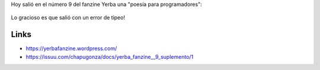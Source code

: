.. title: ¡Error de sintaxis!
.. slug: error-de-sintaxis
.. date: 2016-04-12 23:42:22 UTC-03:00
.. tags: poesía, Yerba
.. category: 
.. link: 
.. description: 
.. type: text

Hoy salió en el número 9 del fanzine Yerba una "poesía para programadores":

.. figure:: error.thumbnail.jpg
   :target: error.jpg

Lo gracioso es que salió con un error de tipeo!

Links
=====

* https://yerbafanzine.wordpress.com/
* https://issuu.com/chapugonza/docs/yerba_fanzine__9_suplemento/1

